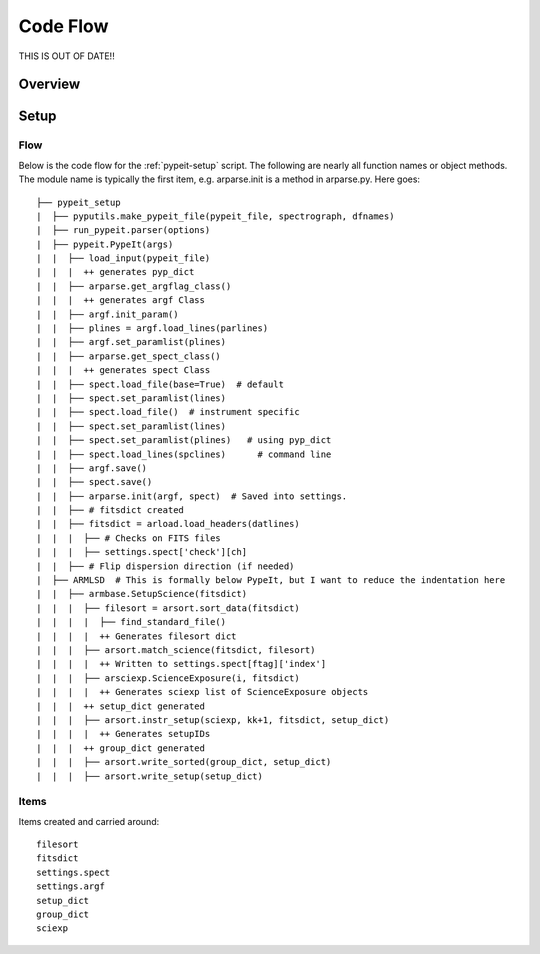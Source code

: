 *********
Code Flow
*********

THIS IS OUT OF DATE!!

Overview
========

Setup
=====

Flow
----

Below is the code flow for the :ref:`pypeit-setup` script.  The
following are nearly all function names or object methods.
The module name is typically the first item, e.g. arparse.init
is a method in arparse.py.  Here goes::

   ├── pypeit_setup
   |  ├── pyputils.make_pypeit_file(pypeit_file, spectrograph, dfnames)
   |  ├── run_pypeit.parser(options)
   |  ├── pypeit.PypeIt(args)
   |  |  ├── load_input(pypeit_file)
   |  |  |  ++ generates pyp_dict
   |  |  ├── arparse.get_argflag_class()
   |  |  |  ++ generates argf Class
   |  |  ├── argf.init_param()
   |  |  ├── plines = argf.load_lines(parlines)
   |  |  ├── argf.set_paramlist(plines)
   |  |  ├── arparse.get_spect_class()
   |  |  |  ++ generates spect Class
   |  |  ├── spect.load_file(base=True)  # default
   |  |  ├── spect.set_paramlist(lines)
   |  |  ├── spect.load_file()  # instrument specific
   |  |  ├── spect.set_paramlist(lines)
   |  |  ├── spect.set_paramlist(plines)   # using pyp_dict
   |  |  ├── spect.load_lines(spclines)      # command line
   |  |  ├── argf.save()
   |  |  ├── spect.save()
   |  |  ├── arparse.init(argf, spect)  # Saved into settings.
   |  |  ├── # fitsdict created
   |  |  ├── fitsdict = arload.load_headers(datlines)
   |  |  |  ├── # Checks on FITS files
   |  |  |  ├── settings.spect['check'][ch]
   |  |  ├── # Flip dispersion direction (if needed)
   |  ├── ARMLSD  # This is formally below PypeIt, but I want to reduce the indentation here
   |  |  ├── armbase.SetupScience(fitsdict)
   |  |  |  ├── filesort = arsort.sort_data(fitsdict)
   |  |  |  |  ├── find_standard_file()
   |  |  |  |  ++ Generates filesort dict
   |  |  |  ├── arsort.match_science(fitsdict, filesort)
   |  |  |  |  ++ Written to settings.spect[ftag]['index']
   |  |  |  ├── arsciexp.ScienceExposure(i, fitsdict)
   |  |  |  |  ++ Generates sciexp list of ScienceExposure objects
   |  |  |  ++ setup_dict generated
   |  |  |  ├── arsort.instr_setup(sciexp, kk+1, fitsdict, setup_dict)
   |  |  |  |  ++ Generates setupIDs
   |  |  |  ++ group_dict generated
   |  |  |  ├── arsort.write_sorted(group_dict, setup_dict)
   |  |  |  ├── arsort.write_setup(setup_dict)


Items
-----

Items created and carried around::

    filesort
    fitsdict
    settings.spect
    settings.argf
    setup_dict
    group_dict
    sciexp

